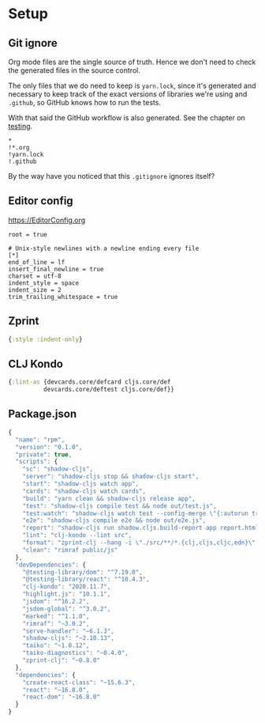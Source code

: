* Setup
** Git ignore

Org mode files are the single source of truth. Hence we don't need to check the generated files in the source control.

The only files that we do need to keep is =yarn.lock=, since it's generated and necessary to keep track of the exact versions of libraries we're using and =.github=, so GitHub knows how to run the tests.

With that said the GitHub workflow is also generated. See the chapter on [[./testing.org][testing]].

#+BEGIN_SRC gitignore :tangle .gitignore
  *
  !*.org
  !yarn.lock
  !.github
#+END_SRC

By the way have you noticed that this =.gitignore= ignores itself?

** Editor config

https://EditorConfig.org

#+BEGIN_SRC editorconfig :tangle .editorconfig
  root = true

  # Unix-style newlines with a newline ending every file
  [*]
  end_of_line = lf
  insert_final_newline = true
  charset = utf-8
  indent_style = space
  indent_size = 2
  trim_trailing_whitespace = true
#+END_SRC

** Zprint

#+BEGIN_SRC clojure :tangle .zprintrc
  {:style :indent-only}
#+END_SRC

** CLJ Kondo

#+BEGIN_SRC clojure :tangle .clj-kondo/config.edn :mkdirp yes
  {:lint-as {devcards.core/defcard cljs.core/def
            devcards.core/deftest cljs.core/def}}
#+END_SRC

** Package.json

#+BEGIN_SRC javascript :tangle package.json
  {
    "name": "rpm",
    "version": "0.1.0",
    "private": true,
    "scripts": {
      "sc": "shadow-cljs",
      "server": "shadow-cljs stop && shadow-cljs start",
      "start": "shadow-cljs watch app",
      "cards": "shadow-cljs watch cards",
      "build": "yarn clean && shadow-cljs release app",
      "test": "shadow-cljs compile test && node out/test.js",
      "test:watch": "shadow-cljs watch test --config-merge \"{:autorun true}\"",
      "e2e": "shadow-cljs compile e2e && node out/e2e.js",
      "report": "shadow-cljs run shadow.cljs.build-report app report.html",
      "lint": "clj-kondo --lint src",
      "format": "zprint-clj --hang -i \"./src/**/*.{clj,cljs,cljc,edn}\" -o ./ && zprint-clj -i \"./*.edn\" -o ./",
      "clean": "rimraf public/js"
    },
    "devDependencies": {
      "@testing-library/dom": "^7.19.0",
      "@testing-library/react": "^10.4.3",
      "clj-kondo": "2020.11.7",
      "highlight.js": "10.1.1",
      "jsdom": "^16.2.2",
      "jsdom-global": "^3.0.2",
      "marked": "^1.1.0",
      "rimraf": "~3.0.2",
      "serve-handler": "~6.1.3",
      "shadow-cljs": "~2.10.13",
      "taiko": "~1.0.12",
      "taiko-diagnostics": "~0.4.0",
      "zprint-clj": "~0.8.0"
    },
    "dependencies": {
      "create-react-class": "~15.6.3",
      "react": "~16.8.0",
      "react-dom": "~16.8.0"
    }
  }
#+END_SRC
